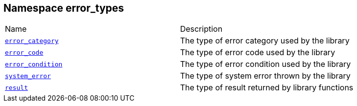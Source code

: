 :relfileprefix: ../../
[#74586946756B3CFA5DAB97B0812B4221E9A27821]
== Namespace error_types

[,cols=2]
|===
|Name |Description
|xref:reference/boost/urls/error_types/error_category.adoc[`pass:v[error_category]`] |pass:v,q[The type of error category used by the library]

|xref:reference/boost/urls/error_types/error_code.adoc[`pass:v[error_code]`] |pass:v,q[The type of error code used by the library]

|xref:reference/boost/urls/error_types/error_condition.adoc[`pass:v[error_condition]`] |pass:v,q[The type of error condition used by the library]

|xref:reference/boost/urls/error_types/system_error.adoc[`pass:v[system_error]`] |pass:v,q[The type of system error thrown by the library]

|xref:reference/boost/urls/error_types/result.adoc[`pass:v[result]`] |pass:v,q[The type of result returned by library functions]

|===
